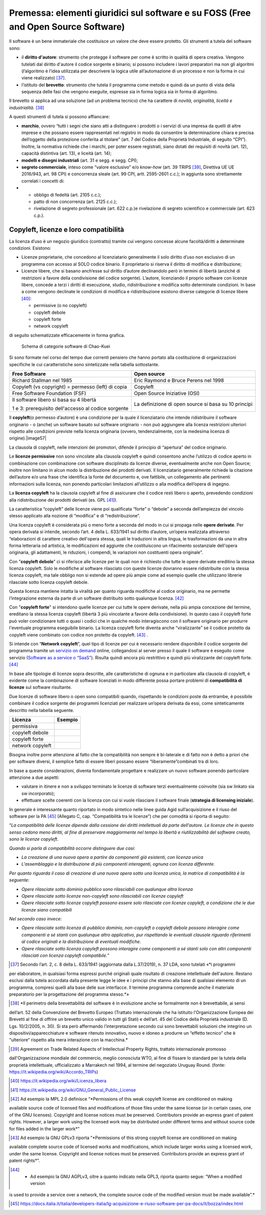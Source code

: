 Premessa: elementi giuridici sul software e su FOSS (Free and Open Source Software)
=========================================================================================

Il software è un bene immateriale che costituisce un valore che deve
essere protetto. Gli strumenti a tutela del software sono:

-  il **diritto d'autore**: strumento che protegge il software per come
   è scritto in qualità di opera creativa. Vengono tutelati dal diritto
   d'autore il codice sorgente e binario; si possono includere i lavori
   preparatori ma non gli algoritmi (l’algoritmo è l’idea utilizzata per
   descrivere la logica utile all’automazione di un processo e non la
   forma in cui viene realizzato) [37]_.

-  l’istituto del **brevetto**: strumento che tutela il programma come
   metodo e quindi da un punto di vista della sequenza delle fasi che
   vengono eseguite, espresse sia in forma logica sia in forma di
   algoritmo.

Il brevetto si applica ad una soluzione (ad un problema tecnico) che ha
carattere di *novità, originalità, liceità e
industrialità.* [38]_

A questi strumenti di tutela si possono affiancare:

-  **marchio**, ovvero “tutti i segni che siano atti a distinguere i
   prodotti o i servizi di una impresa da quelli di altre imprese e che
   possano essere rappresentati nel registro in modo da consentire la
   determinazione chiara e precisa dell’oggetto della protezione
   conferita al titolare” (art. 7 del Codice della Proprietà
   Industriale, di seguito “CPI”). Inoltre, la normativa richiede che i
   marchi, per poter essere registrati, siano dotati dei requisiti di
   novità (art. 12), capacità distintiva (art. 13), e liceità (art. 14);

-  **modelli e disegni industriali** (art. 31 e segg. e segg. CPI);

-  **segreto commerciale**, inteso come “valore esclusivo” e/o
   *know-how* (art. 39 TRIPS [39]_, Direttiva UE UE 2016/943,
   art. 98 CPI) e concorrenza sleale (art. 99 CPI, artt. 2595-2601
   c.c.); in aggiunta sono strettamente correlati i concetti di:

-  

   -  obbligo di fedeltà (art. 2105 c.c.);

   -  patto di non concorrenza (art. 2125 c.c.);

   -  rivelazione di segreto professionale (art. 622 c.p.)e rivelazione
      di segreto scientifico e commerciale (art. 623 c.p.).

Copyleft, licenze e loro compatibilità
----------------------------------------

La licenza d’uso è un negozio giuridico (contratto) tramite cui vengono
concesse alcune facoltà/diritti a determinate condizioni. Esistono:

-  Licenze proprietarie, che concedono al licenziatario generalmente il
   solo diritto d’uso non esclusivo di un programma con accesso al SOLO
   codice binario. Il proprietario si riserva il diritto di modifica e
   distribuzione;

-  Licenze libere, che si basano anch’esse sul diritto d’autore
   declinandolo però in termini di libertà (anziché di restrizioni a
   favore della condivisione del codice sorgente). L’autore, licenziando
   il proprio software con licenze libere, concede a terzi i diritti di
   esecuzione, studio, ridistribuzione e modifica sotto determinate
   condizioni. In base a come vengono declinate le condizioni di
   modifica e ridistribuzione esistono diverse categorie di licenze
   libere [40]_:

   -  permissive (o no copyleft)

   -  copyleft debole

   -  copyleft forte

   -  network copyleft

di seguito schematizzate efficacemente in forma grafica.

.. |image56| figure:: /immagini/100002010000054D000002AD49A6931C5F7BB1A7.png
   :scale: 80 % 
   :alt: Schema di categorie software di Chao-Kuei

   Schema di categorie software di Chao-Kuei

Si sono formate nel corso del tempo due correnti pensiero che hanno
portato alla costituzione di organizzazioni specifiche le cui
caratteristiche sono sintetizzate nella tabella sottostante.

+-----------------------------------+-----------------------------------+
| **Free Software**                 | **Open source**                   |
+-----------------------------------+-----------------------------------+
| Richard Stallman nel 1985         | Eric Raymond e Bruce Perens nel   |
|                                   | 1998                              |
+-----------------------------------+-----------------------------------+
| Copyleft (vs copyright) =         | Copyleft                          |
| permesso (left) di copia          |                                   |
+-----------------------------------+-----------------------------------+
| Free Software Foundation (FSF)    | Open Source Iniziative (OSI)      |
+-----------------------------------+-----------------------------------+
| Il software libero si basa su 4   | La definizione di open source si  |
| libertà                           | basa su 10 principi               |
|                                   |                                   |
| 1 e 3: prerequisito dell'accesso  |                                   |
| al codice sorgente                |                                   |
+-----------------------------------+-----------------------------------+

Il **copyleft**\ (o permesso d’autore) è una condizione per la quale il
licenziatario che intende ridistribuire il software originario - o
(anche) un software basato sul software originario - non può aggiungere
alla licenza restrizioni ulteriori rispetto alle condizioni previste
nella licenza originaria (ovvero, tendenzialmente, con la medesima
licenza di origine).\ |image57|

La clausola di copyleft, nelle intenzioni dei promotori, difende il
principio di “apertura” del codice originario.

Le **licenze permissive** non sono vincolate alla clausola copyleft e
quindi consentono anche l’utilizzo di codice aperto in combinazione con
combinazione con software disciplinato da licenze diverse, eventualmente
anche non Open Source; inoltre non limitano in alcun modo la
distribuzione dei prodotti derivati. Il licenziatario generalmente
richiede la citazione dell’autore e/o una frase che identifica la fonte
del documento e, ove fattibile, un collegamento alle pertinenti
informazioni sulla licenza, non ponendo particolari limitazioni
all’utilizzo o alla modifica dell’opera di ingegno.

La **licenza copyleft** ha la clausola copyleft al fine di assicurare
che il codice resti libero o aperto, prevedendo condizioni alla
ridistribuzione dei prodotti derivati (es. GPL [41]_).

La caratteristica “copyleft” delle licenze viene poi qualificata “forte”
o “debole” a seconda dell’ampiezza del vincolo stesso applicato alla
nozione di “modifica” e di “redistribuzione”.

Una licenza copyleft è considerata più o meno forte a seconda del modo
in cui si propaga nelle **opere derivate**. Per opera derivata si
intende, secondo l’art. 4 della L. 633/1941 sul diritto d’autore,
un’opera realizzata attraverso “elaborazioni di carattere creativo
dell'opera stessa, quali le traduzioni in altra lingua, le
trasformazioni da una in altra forma letteraria od artistica, le
modificazioni ed aggiunte che costituiscono un rifacimento sostanziale
dell'opera originaria, gli adattamenti, le riduzioni, i compendi, le
variazioni non costituenti opera originale”.

Con "**copyleft debole**" ci si riferisce alle licenze per le quali non
è richiesto che tutte le opere derivate ereditino la stessa licenza
copyleft. Solo le modifiche al software rilasciato con queste licenze
dovranno essere ridistribuite con la stessa licenza copyleft, ma tale
obbligo non si estende ad opere più ampie come ad esempio quelle che
utilizzano librerie rilasciate sotto licenza copyleft debole.

Questa licenza mantiene intatta la viralità per quanto riguarda
modifiche al codice originario, ma ne permette l’integrazione esterna da
parte di un software distribuito sotto qualunque licenza. [42]_

Con "**copyleft forte**" si intendono quelle licenze per cui tutte le
opere derivate, nella più ampia concezione del termine, ereditano la
stessa licenza copyleft (libertà 3 più vincolante a favore della
condivisione). In questo caso il copyleft forte può voler condizionare
tutti o quasi i codici che in qualche modo interagiscono con il software
originario per produrre l'eventuale programma eseguibile binario. La
licenza copyleft forte diventa anche “viralizzante” se il codice
protetto da copyleft viene combinato con codice non protetto da
copyleft. [43]_ .

Si intende con “\ **Network copyleft**\ ”, quel tipo di licenze per cui
è necessario rendere disponibile il codice sorgente del programma
tramite un `servizio on demand <https://it.wikipedia.org/wiki/On_demand_(informatica)>`__
online, collegandosi al server presso il quale il software è eseguito
come servizio (`Software as a service o “SaaS” <https://it.wikipedia.org/wiki/Software_as_a_service>`__).
Risulta quindi ancora più restrittivo e quindi più viralizzante del
copyleft forte. [44]_

In base alle tipologie di licenze sopra descritte, alle caratteristiche
di ognuna e in particolare alla clausola di copyleft, è evidente come la
combinazione di software licenziati in modo differente possa portare
problemi di **compatibilità di licenze** sul software risultante.

Due licenze di software libero o open sono compatibili quando,
rispettando le condizioni poste da entrambe, è possibile combinare il
codice sorgente dei programmi licenziati per realizzare un’opera
derivata da essi, come sinteticamente descritto nella tabella seguente.

+------------------+-------------+
| **Licenza**      | **Esempio** |
+------------------+-------------+
| permissiva       |             |
+------------------+-------------+
| copyleft debole  |             |
+------------------+-------------+
| copyleft forte   |             |
+------------------+-------------+
| network copyleft |             |
+------------------+-------------+

Bisogna inoltre porre attenzione al fatto che la compatibilità non
sempre è bi-laterale e di fatto non è detto a priori che per software
diversi, il semplice fatto di essere liberi possano essere
“liberamente”combinati tra di loro.

In base a queste considerazioni, diventa fondamentale progettare e
realizzare un nuovo software ponendo particolare attenzione a due
aspetti:

-  valutare in itinere e non a sviluppo terminato le licenze di software
   terzi eventualmente coinvolte (sia sw linkato sia sw incorporato);

-  effettuare scelte coerenti con la licenza con cui si vuole rilasciare
   il software finale (**strategia di licensing iniziale**).

In generale è interessante quanto riportato in modo sintetico nelle
linee guida Agid sull’acquisizione e il riuso del software per la
PA [45]_ (Allegato C, cap. “Compatibilità tra le licenze”) che
per comodità si riporta di seguito:

“\ *La compatibilità delle licenze dipende dalla cessione dei diritti
intellettuali da parte dell’autore. Le licenze che in questo senso
cedono meno diritti, al fine di preservare maggiormente nel tempo la
libertà e riutilizzabilità del software creato, sono le licenze
copyleft.*

*Quando si parla di compatibilità occorre distinguere due casi:*

-  *La creazione di una nuova opera a partire da componenti già
   esistenti, con licenza unica*

-  *L’assemblaggio e la distribuzione di più componenti interagenti,
   ognuna con licenza differente.*

*Per quanto riguarda il caso di creazione di una nuova opera sotto una
licenza unica, la matrice di compatibilità è la seguente:*

-  *Opere rilasciate sotto dominio pubblico sono rilasciabili con
   qualunque altra licenza*

-  *Opere rilasciate sotto licenze non-copyleft sono rilasciabili con
   licenze copyleft*

-  *Opere rilasciate sotto licenze copyleft possono essere solo
   rilasciate con licenze copyleft, a condizione che le due licenze
   siano compatibili*

*Nel secondo caso invece:*

-  *Opere rilasciate sotto licenza di pubblico dominio, non-copyleft o
   copyleft debole possono interagire come componenti a sé stanti con
   qualunque altro applicativo, pur rispettando le eventuali clausole
   riguardo riferimenti al codice originali e la distribuzione di
   eventuali modifiche.*

-  *Opere rilasciate sotto licenza copyleft possono interagire come
   componenti a sé stanti solo con altri componenti rilasciati con
   licenza copyleft compatibile.*\ ”

.. [37] Secondo l’art. 2, c. 8 della L. 633/1941 (aggiornata dalla L.37/2019), n. 37 LDA, sono tutelati «\ \ *i programmi 
per elaboratore, in qualsiasi forma espressi purché originali quale risultato di creazione intellettuale dell'autore. 
Restano esclusi dalla tutela accordata dalla presente legge le idee e i principi che stanno alla base di qualsiasi 
elemento di un programma, compresi quelli alla base delle sue interfacce. Il termine programma comprende anche il 
materiale preparatorio per la progettazione del programma stesso.*\ \ »

.. [38] *Il perimetro della brevettabilità del software è in evoluzione anche se formalmente non è brevettabile, ai sensi 
dell’art. 52 della Convenzione del Brevetto Europeo (Trattato internazionale che ha istituito l'Organizzazione Europea 
dei Brevetti al fine di offrire un brevetto unico valido in tutti gli Stati) e dell’art. 45 del Codice della Proprietà 
industriale (D. Lgs. 10/2/2005, n. 30). Si sta però affermando l’interpretazione secondo cui sono brevettabili soluzioni 
che integrino un dispositivi/apparecchiature e software ritenuto innovativo, nuovo e idoneo a produrre un “effetto tecnico” 
che è “ulteriore” rispetto alla mera interazione con la macchina.*

.. [39] Agreement on Trade Related Aspects of Intellectual Property Rights, trattato internazionale promosso 
dall'Organizzazione mondiale del commercio, meglio conosciuta WTO, al fine di fissare lo standard per la tutela della 
proprietà intellettuale, ufficializzato a Marrakech nel 1994, al termine del negoziato Uruguay 
Round. (fonte: https://it.wikipedia.org/wiki/Accordo_TRIPs)

.. [40] https://it.wikipedia.org/wiki/Licenza_libera

.. [41] `https://it.wikipedia.org/wiki/GNU_General_Public_License <https://it.wikipedia.org/wiki/GNU_General_Public_License>`__

.. [42] Ad esempio la MPL 2.0 definisce “\ \ *Permissions of this weak copyleft license are conditioned on making 
available source code of licensed files and modifications of those files under the same license (or in certain cases, 
one of the GNU licenses). Copyright and license notices must be preserved. Contributors provide an express grant of 
patent rights. However, a larger work using the licensed work may be distributed under different terms and without 
source code for files added in the larger work*\ \ ”

.. [43] Ad esempio la GNU GPLv3 riporta ”\ \ *Permissions of this strong copyleft license are conditioned on making 
available complete source code of licensed works and modifications, which include larger works using a licensed work, 
under the same license. Copyright and license notices must be preserved. Contributors provide an express grant of 
patent rights*\ \ ”.

.. [44] * Ad esempio la GNU AGPLv3, oltre a quanto indicato nella GPL3, riporta quanto segue: “When a modified version 
is used to provide a service over a network, the complete source code of the modified version must be made available”.*

.. [45] `https://docs.italia.it/italia/developers-italia/lg-acquisizione-e-riuso-software-per-pa-docs/it/bozza/index.html <https://docs.italia.it/italia/developers-italia/lg-acquisizione-e-riuso-software-per-pa-docs/it/bozza/index.html>`__



